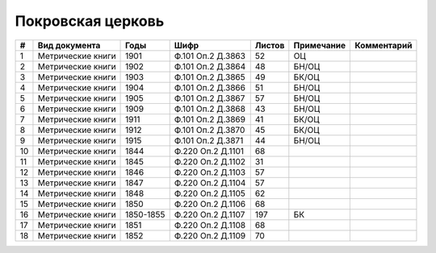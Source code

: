 
.. Church datasheet RST template
.. Autogenerated by cfp-sphinx.py

.. index:: Покровская церковь

Покровская церковь
==================

.. list-table::
   :header-rows: 1

   * - #
     - Вид документа
     - Годы
     - Шифр
     - Листов
     - Примечание
     - Комментарий

   * - 1
     - Метрические книги
     - 1901
     - Ф.101 Оп.2 Д.3863
     - 52
     - ОЦ
     - 
   * - 2
     - Метрические книги
     - 1902
     - Ф.101 Оп.2 Д.3864
     - 48
     - БН/ОЦ
     - 
   * - 3
     - Метрические книги
     - 1903
     - Ф.101 Оп.2 Д.3865
     - 49
     - БК/ОЦ
     - 
   * - 4
     - Метрические книги
     - 1904
     - Ф.101 Оп.2 Д.3866
     - 51
     - БН/ОЦ
     - 
   * - 5
     - Метрические книги
     - 1905
     - Ф.101 Оп.2 Д.3867
     - 57
     - БН/ОЦ
     - 
   * - 6
     - Метрические книги
     - 1909
     - Ф.101 Оп.2 Д.3868
     - 43
     - БН/ОЦ
     - 
   * - 7
     - Метрические книги
     - 1911
     - Ф.101 Оп.2 Д.3869
     - 41
     - БК/ОЦ
     - 
   * - 8
     - Метрические книги
     - 1912
     - Ф.101 Оп.2 Д.3870
     - 45
     - БК/ОЦ
     - 
   * - 9
     - Метрические книги
     - 1915
     - Ф.101 Оп.2 Д.3871
     - 44
     - БН/ОЦ
     - 
   * - 10
     - Метрические книги
     - 1844
     - Ф.220 Оп.2 Д.1101
     - 68
     - 
     - 
   * - 11
     - Метрические книги
     - 1845
     - Ф.220 Оп.2 Д.1102
     - 31
     - 
     - 
   * - 12
     - Метрические книги
     - 1846
     - Ф.220 Оп.2 Д.1103
     - 57
     - 
     - 
   * - 13
     - Метрические книги
     - 1847
     - Ф.220 Оп.2 Д.1104
     - 57
     - 
     - 
   * - 14
     - Метрические книги
     - 1848
     - Ф.220 Оп.2 Д.1105
     - 62
     - 
     - 
   * - 15
     - Метрические книги
     - 1850
     - Ф.220 Оп.2 Д.1106
     - 68
     - 
     - 
   * - 16
     - Метрические книги
     - 1850-1855
     - Ф.220 Оп.2 Д.1107
     - 197
     - БК
     - 
   * - 17
     - Метрические книги
     - 1851
     - Ф.220 Оп.2 Д.1108
     - 68
     - 
     - 
   * - 18
     - Метрические книги
     - 1852
     - Ф.220 Оп.2 Д.1109
     - 70
     - 
     - 


